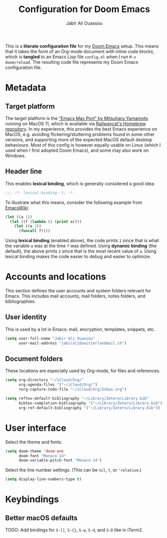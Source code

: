 #+TITLE: Configuration for Doom Emacs
#+AUTHOR: Jabir Ali Ouassou
#+PROPERTY: header-args :tangle yes :cache yes :results silent

This is a *literate configuration file* for my [[https://github.com/hlissner/doom-emacs][Doom Emacs]] setup. This means
that it takes the form of an Org-mode document with inline code blocks, which
is *tangled* to an Emacs Lisp file =config.el= when I run =M-x doom/reload=.
The resulting code file represents my Doom Emacs configuration file.

* Metadata
** Target platform
The target platform is the [[https://bitbucket.org/mituharu/emacs-mac/src/master/]["Emacs Mac Port" by Mitsuharu Yamamoto]] running
on MacOS 11, which is available via [[https://github.com/railwaycat/homebrew-emacsmacport][Railwaycat's Homebrew repository]]. In
my experience, this provides the best Emacs experience on MacOS, e.g.
avoiding flickering/stuttering problems found in some other versions,
and supporting more of the expected MacOS default desktop behaviours.
Most of this config is however equally usable on Linux (which I used
when I first adopted Doom Emacs), and some may also work on Windows.

** Header line
This enables *lexical binding*, which is generally considered a good idea:
#+begin_src emacs-lisp
;;; -*- lexical-binding: t; -*-
#+end_src

To illustrate what this means, consider the following example from [[https://www.emacswiki.org/emacs/DynamicBindingVsLexicalBinding][EmacsWiki]]:
#+begin_src emacs-lisp :tangle no
    (let ((a 1))
      (let ((f (lambda () (print a))))
        (let ((a 2))
          (funcall f))))
#+end_src
Using *lexical binding* (enabled above), the code prints =1= since that is
what the variable =a= was at the time =f= was defined. Using *dynamic binding*
(the default), the above prints =2= since that is the most recent value of =a=.
Using lexical binding makes the code easier to debug and easier to optimize.

* Accounts and locations
This section defines the user accounts and system folders relevant for Emacs.
This includes mail accounts, mail folders, notes folders, and bibliographies.

** User identity
This is used by a lot in Emacs: mail, encryption, templates, snippets, etc.
#+begin_src emacs-lisp
(setq user-full-name "Jabir Ali Ouassou"
      user-mail-address "jabirali@switzerlandmail.ch")
#+end_src

** Document folders
These locations are especially used by Org-mode, for files and references.
#+begin_src emacs-lisp
(setq org-directory "~/iCloud/Org/"
      org-agenda-files '("~/iCloud/Org/")
      +org-capture-todo-file "~/iCloud/Org/Inbox.org")

(setq reftex-default-bibliography "~/Library/Zotero/Library.bib"
      bibtex-completion-bibliography '("~/Library/Zotero/Library.bib")
      org-ref-default-bibliography '("~/Library/Zotero/Library.bib"))
#+end_src

* User interface
Select the theme and fonts:
#+begin_src emacs-lisp
(setq doom-theme 'doom-one
      doom-font "Monaco-14"
      doom-variable-pitch-font "Monaco-14")
#+end_src

Select the line number settings. (This can be =nil=, =t=, or ='relative=.)
#+begin_src emacs-lisp
(setq display-line-numbers-type t)
#+end_src

* Keybindings
** Better macOS defaults
TODO: Add bindings for =S-[]=, =S-{}=, =S-w=, =S-d=, and =S-D= like in iTerm2.
